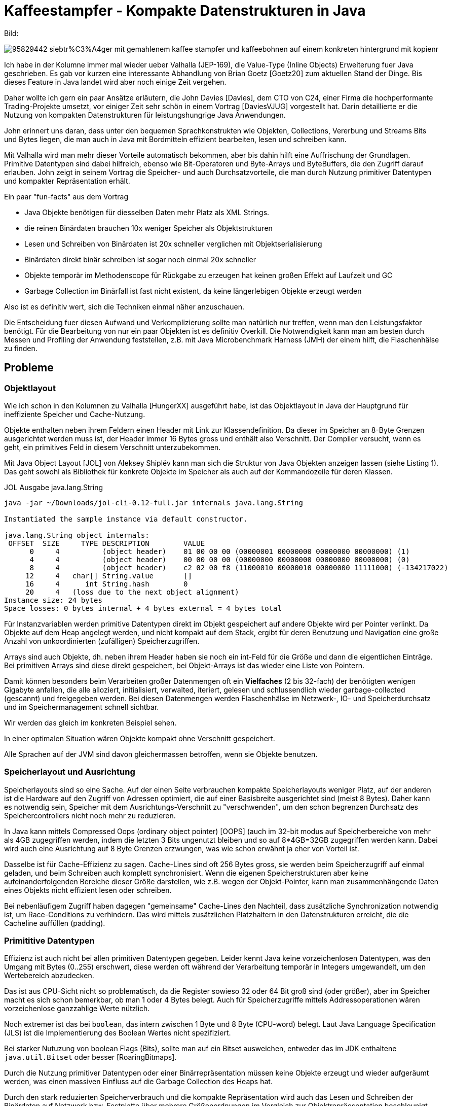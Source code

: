 = Kaffeestampfer - Kompakte Datenstrukturen in Java

Bild:

image::https://previews.123rf.com/images/dinabelenko/dinabelenko1802/dinabelenko180200248/95829442-siebtr%C3%A4ger-mit-gemahlenem-kaffee-stampfer-und-kaffeebohnen-auf-einem-konkreten-hintergrund-mit-kopienr.jpg[]

Ich habe in der Kolumne immer mal wieder ueber Valhalla (JEP-169), die Value-Type (Inline Objects) Erweiterung fuer Java geschrieben.
// Dieses ist jetzt fuer Java 16? als Preview geplant, 
Es gab vor kurzen eine interessante Abhandlung von Brian Goetz [Goetz20] zum aktuellen Stand der Dinge.
Bis dieses Feature in Java landet wird aber noch einige Zeit vergehen.

Daher wollte ich gern ein paar Ansätze erläutern, die John Davies [Davies], dem CTO von C24, einer Firma die hochperformante Trading-Projekte umsetzt, vor einiger Zeit sehr schön in einem Vortrag [DaviesVJUG] vorgestellt hat.
Darin detaillierte er die Nutzung von kompakten Datenstrukturen für leistungshungrige Java Anwendungen.

John erinnert uns daran, dass unter den bequemen Sprachkonstrukten wie Objekten, Collections, Vererbung und Streams Bits und Bytes liegen, die man auch in Java mit Bordmitteln effizient bearbeiten, lesen und schreiben kann.

Mit Valhalla wird man mehr dieser Vorteile automatisch bekommen, aber bis dahin hilft eine Auffrischung der Grundlagen.
Primitive Datentypen sind dabei hilfreich, ebenso wie Bit-Operatoren und Byte-Arrays und ByteBuffers, die den Zugriff darauf erlauben.
John zeigt in seinem Vortrag die Speicher- und auch Durchsatzvorteile, die man durch Nutzung primitiver Datentypen und kompakter Repräsentation erhält.

Ein paar "fun-facts" aus dem Vortrag 

- Java Objekte benötigen für diesselben Daten mehr Platz als XML Strings.
- die reinen Binärdaten brauchen 10x weniger Speicher als Objektstrukturen
- Lesen und Schreiben von Binärdaten ist 20x schneller verglichen mit Objektserialisierung
- Binärdaten direkt binär schreiben ist sogar noch einmal 20x schneller
- Objekte temporär im Methodenscope für Rückgabe zu erzeugen hat keinen großen Effekt auf Laufzeit und GC
- Garbage Collection im Binärfall ist fast nicht existent, da keine längerlebigen Objekte erzeugt werden
// - viel geringerer Resourcenverbrauch der Anwendung

Also ist es definitiv wert, sich die Techniken einmal näher anzuschauen.

Die Entscheidung fuer diesen Aufwand und Verkomplizierung sollte man natürlich nur treffen, wenn man den Leistungsfaktor benötigt.
Für die Bearbeitung von nur ein paar Objekten ist es definitiv Overkill.
Die Notwendigkeit kann man am besten durch Messen und Profiling der Anwendung feststellen, z.B. mit Java Microbenchmark Harness (JMH) der einem hilft, die Flaschenhälse zu finden.


////
Ab Java 15 tragen "sealed classes" (JEP 360) dazu bei einen Schritt weiter in die Richtung zu gehen.
Mit diesem Feature kann man beschränken, welche Typen von Superklassen ableiten können.
Das ist auch sehr praktisch für algebraische Datentypen die Computation durch Struktur ausdrücken und Pattern Matching (JEP 305).

.Beispiel für Sealed Classes
[source,java]
----
public sealed class Shape
    permits Circle, Rectangle, Square {...}
----
////

== Probleme

=== Objektlayout

Wie ich schon in den Kolumnen zu Valhalla [HungerXX] ausgeführt habe, ist das Objektlayout in Java der Hauptgrund für ineffiziente Speicher und Cache-Nutzung.

Objekte enthalten neben ihrem Feldern einen Header mit Link zur Klassendefinition. Da dieser im Speicher an 8-Byte Grenzen ausgerichtet werden muss ist, der Header immer 16 Bytes gross und enthält also Verschnitt.
Der Compiler versucht, wenn es geht, ein primitives Feld in diesem Verschnitt unterzubekommen. 

Mit Java Object Layout [JOL] von Aleksey Shiplëv kann man sich die Struktur von Java Objekten anzeigen lassen (siehe Listing 1).
Das geht sowohl als Bibliothek für konkrete Objekte im Speicher als auch auf der Kommandozeile für deren Klassen.

.JOL Ausgabe java.lang.String
----
java -jar ~/Downloads/jol-cli-0.12-full.jar internals java.lang.String

Instantiated the sample instance via default constructor.

java.lang.String object internals:
 OFFSET  SIZE     TYPE DESCRIPTION        VALUE
      0     4          (object header)    01 00 00 00 (00000001 00000000 00000000 00000000) (1)
      4     4          (object header)    00 00 00 00 (00000000 00000000 00000000 00000000) (0)
      8     4          (object header)    c2 02 00 f8 (11000010 00000010 00000000 11111000) (-134217022)
     12     4   char[] String.value       []
     16     4      int String.hash        0
     20     4   (loss due to the next object alignment)
Instance size: 24 bytes
Space losses: 0 bytes internal + 4 bytes external = 4 bytes total
----

Für Instanzvariablen werden primitive Datentypen direkt im Objekt gespeichert auf andere Objekte wird per Pointer verlinkt.
Da Objekte auf dem Heap angelegt werden, und nicht kompakt auf dem Stack, ergibt für deren Benutzung und Navigation eine große Anzahl von unkoordinierten (zufälligen) Speicherzugriffen.

Arrays sind auch Objekte, dh. neben ihrem Header haben sie noch ein int-Feld für die Größe und dann die eigentlichen Einträge.
Bei primitiven Arrays sind diese direkt gespeichert, bei Objekt-Arrays ist das wieder eine Liste von Pointern.

Damit können besonders beim Verarbeiten großer Datenmengen oft ein *Vielfaches* (2 bis 32-fach) der benötigten wenigen Gigabyte anfallen, die alle alloziert, initialisiert, verwalted, iteriert, gelesen und schlussendlich wieder garbage-collected (gescannt) und freigegeben werden.
Bei diesen Datenmengen werden Flaschenhälse im Netzwerk-, IO- und Speicherdurchsatz und im Speichermanagement schnell sichtbar.

Wir werden das gleich im konkreten Beispiel sehen.

In einer optimalen Situation wären Objekte kompakt ohne Verschnitt gespeichert.

// Neben dem zufälligen Speicherzugriff von Objekt-Pointern, TODO??

Alle Sprachen auf der JVM sind davon gleichermassen betroffen, wenn sie Objekte benutzen.

// store as string 1:1 from CSV
// getDate() -> read long * 86400000 -> ms new Date(xx)
// setDate(d) -> d.getTime() / 86400000L
// temporary objects on Eden Space (just to return from method) -> cheap
// serialize binary to  object output stream on top of BAOS 
// 

=== Speicherlayout und Ausrichtung

Speicherlayouts sind so eine Sache.
Auf der einen Seite verbrauchen kompakte Speicherlayouts weniger Platz, auf der anderen ist die Hardware auf den Zugriff von Adressen optimiert, die auf einer Basisbreite ausgerichtet sind (meist 8 Bytes).
Daher kann es notwendig sein, Speicher mit dem Ausrichtungs-Verschnitt zu "verschwenden", um den schon begrenzen Durchsatz des Speichercontrollers nicht noch mehr zu reduzieren.

In Java kann mittels Compressed Oops (ordinary object pointer) [OOPS] (auch im 32-bit modus auf Speicherbereiche von mehr als 4GB zugegriffen werden, indem die letzten 3 Bits ungenutzt bleiben und so auf 8*4GB=32GB zugegriffen werden kann.
Dabei wird auch eine Ausrichtung auf 8 Byte Grenzen erzwungen, was wie schon erwähnt ja eher von Vorteil ist.

Dasselbe ist für Cache-Effizienz zu sagen. 
Cache-Lines sind oft 256 Bytes gross, sie werden beim Speicherzugriff auf einmal geladen, und beim Schreiben auch komplett synchronisiert.
Wenn die eigenen Speicherstrukturen aber keine aufeinanderfolgenden Bereiche dieser Größe darstellen, wie z.B. wegen der Objekt-Pointer, kann man zusammenhängende Daten eines Objekts nicht effizient lesen oder schreiben.

Bei nebenläufigem Zugriff haben dagegen "gemeinsame" Cache-Lines den Nachteil, dass zusätzliche Synchronization notwendig ist, um Race-Conditions zu verhindern.
Das wird mittels zusätzlichen Platzhaltern in den Datenstrukturen erreicht, die die Cacheline auffüllen (padding).

=== Primititive Datentypen

Effizienz ist auch nicht bei allen primitiven Datentypen gegeben.
Leider kennt Java keine vorzeichenlosen Datentypen, was den Umgang mit Bytes (0..255) erschwert, diese werden oft während der Verarbeitung temporär in Integers umgewandelt, um den Wertebereich abzudecken.

Das ist aus CPU-Sicht nicht so problematisch, da die Register sowieso 32 oder 64 Bit groß sind (oder größer), aber im Speicher macht es sich schon bemerkbar, ob man 1 oder 4 Bytes belegt.
Auch für Speicherzugriffe mittels Addressoperationen wären vorzeichenlose ganzzahlige Werte nützlich.

Noch extremer ist das bei `boolean`, das intern zwischen 1 Byte und 8 Byte (CPU-word) belegt.
Laut Java Language Specification (JLS) ist die Implementierung des Boolean Wertes nicht spezifiziert.

Bei starker Nutuzung von boolean Flags (Bits), sollte man auf ein Bitset ausweichen, entweder das im JDK enthaltene `java.util.Bitset` oder besser [RoaringBitmaps].

Durch die Nutzung primitiver Datentypen oder einer Binärrepräsentation müssen keine Objekte erzeugt und wieder aufgeräumt werden, was einen massiven Einfluss auf die Garbage Collection des Heaps hat.

Durch den stark reduzierten Speicherverbrauch und die kompakte Repräsentation wird auch das Lesen und Schreiben der Binärdaten auf Netzwerk bzw. Festplatte über mehrere Größenordnungen im Vergleich zur Objektrepräesentation beschleunigt.

Im Beispiel wird das an konkreten Messwerten deutlich.

=== Java Streams

Java Streams sind sehr bequem, man kann mit ihnen auf Abfolgen (Streams) von primitiven (`IntStream`) und nichtprimitiven Objekten (`Stream<T>`) operieren.
Viele Operationen können Werte modifiziert (`map`) oder nicht (`filter`) durchreichen, andere Operationen `collect, sort` müssen intern temporäre Datenstrukturen nutzen.

Besonders die nichtprimitiven Streams sind teilweise intern nicht sehr effzient, weil sie ständig Objekte erzeugen, ggf. Zwischenergebnisse ablegen und dynamisch wachsende Datenstrukturen handhaben.
Bei den primitiven Streams sind Operationen wie `distinct()` darauf angewiesen ein dynamisch wachsendes check-set aufzubauen.

Wenn man genau weiss was man tut, sind in performance-kritischen Bereichen for-loops effizienter, oder Bulk-Operationen auf einem Speicherbereich.
Diese können vom Compiler ggf. auch in Single-Instruction-Multiple-Data Operationen (SIMD) umgewandelt werden.

Mittels operationen wie `mapToInt` oder `mapToObj` kann man zwischen den genutzten Stream-Typen wechseln.

////
== Datenformate

- CSV
- XML
- Fixed Size
- Objekt
- Compact

- CSV  -> openscsv. vs. manual reader
// - 70 byes in CSV -> 450 bytes in java 
////

== Ansatz

Komprimierung kann teilweise helfen, da CPU-Cyclen heutzutage günstiger sind, als Speicherdurchsatz.
Es kann sich also ggf. schon lohnen, Daten im Rahmen einer Verwaltungsstruktur (Pages) zu komprimieren.
Ein Problem bei Komprimierung ist oft, dass die Ergebnisse dynamische Größen haben, was wieder dynamische Speicherverwaltung nach sich zieht.

Der Ansatz von John Davies beruht dagegen darauf, komplexere Objekte nicht dynamisch zu verwalten sondern als Datenstrukturen mit Einträgen fester Größe abzulegen (Compaction statt Compression).
Das benötigt natürlich Vorabinformationen über die Art der Daten, ihre Wertebereiche, Stabilität und Gültigkeitskriterien.

Dies Einträge (primitiver Werte) werden dann z.B. in Byte-Arrays oder `ByteBuffer` abgelegt und mittels Zugriffs-Methoden (Accessors) für Lesen und ggf. Schreiben (Nebeläufigkeit!) bereitgestellt.

Für bestimmte Datenbreiten, kann man auch mittels des dualen Logarithmus berechnen wieviele Bits benötigt werden, um noch kompakter abzuspeichern.
Durch die Nutzung von Bitmasken können diese Daten in größeren Strukturen kompakt abgelegt und gelesen werden.

Zum Beispiel könnten Jahreszahlen mit 4 Dezimalstellen mit `ln(9999)/ln(2) = 13.3 bit = 14 bit also 2 bytes` abspeichern.

Klassisch dynamische Strukturen wie Strings können entweder auch auf eine feste Größe (z.B. Aktien-Bezeichner, Flughäfen, Länderkürzel o.ä.) fixiert oder vorher mittels einer Auflösung (z.b. Index in einem sortieren String-Array) auf einen numerischen Wert abgebildet werden.

.Index, um Kundennummer auf fortlaufenden Index Wert abzubilden
[source,java]
----
String[] custNos=customers.map(Customer::custNo).sort()
       .toArray(size -> String[]:new);

int customerIndex = Arrays.binarySearch(custNo);
----

Es ist auch möglich Zeichen mit einem reduzierten Code-Sytem z.B. 26 Buchstaben, mit Leerzeichen und ein paar Sonderzeichen in `4 bit = 0..31` unterzubekommen.
Das wird in Neo4j z.b. auch für komprimierte Speicherung bestimmter Informationen wie Zahlen in Strings, UUIDs, Datumsangaben, oder IP-Adressen genutzt, die nur eines begrenzten Zeichensets bedürfen.

Für ein Datumswert wird in Java oft ein long mit 8 Bytes für die Millisekunden seit Jan 1, 1970 genutzt.
Wenn ich aber nur an Tag-Monat-Jahr interessiert bin, reichen ggf. 0..31 (5 bit), 0..11 (4 bit), 0..99 (7 bit) oder 0..9999 (14 bit), also 16 bit oder 23 bit.
Man kann aber auch wie John, einfach den Millisekundenwert auf Stunden oder Tage reduzieren und diesen direkt speichern, das benötigt dann auch nur 26 bit für Sekundenauflösung.

image::https://www.jrebel.com/wp-content/uploads/2015/11/compacting-data-gives-java-performance-boost-640x328.png[]

Felder können mittels Angabe von Größe und dann ihren Einträgen dargestellt werden, sollten aber möglichst auch eine feste Größe haben.

Wenn sich der Ansatz bewährt, kann man für verschiedene Formate / Entitäten einen Code-Generator schreiben, der die Zugriffsmethoden und Encoding/Decoding automatisch erzeugt.

Ein Vorteil dieses Ansatzes ist, dass Daten(typen) und Wertebereiche nicht dynamisch analysiert und behandelt werden müssen, sondern mit dem Wissen um die Domäne spezifisch gehandhabt werden können.
Das ergibt auch einen Vorteil gegenüber anderen "binären" Serialisierungsbibliotheken.

Es gibt auch Bibliotheken und in der Richtung, wie [CBOR], BSON, Chronicle-Wire und für Serialisierung Avro, Kryo (HungerXX), ProtoBuf, Captn'Proto.

== APIs

Hier sollen noch einmal kurz einige der APIs und Operatoren genannt, werden, die man in Java für die Handhabung primitiver Binärwerte nutzen kann.

Zuerst die numerischen primitiven Datentypen.

.Primitive Datentypen in Java
[%autowidth,opts=header, cols="m,a,a,a"]
|===
| Name | Typ | Größe (Bit) | Wertebereich
| boolean | Bit | 8..16 | false, true
| byte | Ganzzahl | 8 | -128 ... 128
| short |Ganzzahl | 16 | -32768 ... 32767
| int  | GZ | 32 | -2^31 ... 2^31-1
| long | GZ | 64 | -2^64 ... 2^64-1
| float | Gleitkomma | 32 | 1.4*10^-45 .. 3.4*10^38
| double | Gleitkomma | 64 | 4.9*10^-324 .. 1.8*10^308
|===

Wie allgemein bekannt ist die Repräsentation von Zahlen im Speicher und CPU binär.
So wird z.b. die Zahl 42 durch `0010 1010` dargestellt, in dem jede Stelle eine Zweierpotenz `2^n` (n=0..8) darstellt.
Nur zur besseren Lesbarkeit für uns Menschen wird hexadezimale Darstellung genutzt wo pro Ziffer (Nibble) mit 0..9..A..F 16 Zustände dargestellt werden, zwei dieser Nibbles sind 1 Byte (0..255), vier ein Integers und 8 ein Long-Wert.
Für 42 ist das `2A = 2*16 + 10`.

Auf Binärbasis wird in der CPU gerechnet, und Bit-Operationen (siehe Tabelle) ausgeführt.

.Bitoperationen in Java
[%autowidth,opts=header, cols="a,m"]
|===
| Name | Operator
| AND | &
| OR | \|
| XOR | ^
| NOT | ~
| SHIFT LEFT | <<
| SHIFT RIGHT +
(Vorzeichen-padded) | >>
| SHIFT RIGHT (0-padded)  | >>>
|===

Bitoperationen können genutzt werden, um einzelne Bits in einem Int zu setzen und zu lesen (testen).
Sie sind auch nützlich um mit einer Bitmaske nur einen Teil der Daten zuzugreifen.

Wenn man die unteren 4 Bit eines Bytes lesen will, kann man das mittels der Maske in der die unteren 4 Bits `(0b00001111 / 0x0F)` gesetzt sind und einer binären-AND Operation erreichen, die oberen Bits werden dann auf 0 gesetzt.
Für höherwertige Bereiche muss man ggf. den Wert noch um die jeweiligen Stellen nach rechts verschieben.

Zum Testen eines Bits kann man eine Bit-Maske mit dieser Stelle nutzen, und überprüfen ob das Ergebnis nicht 0 ist.

.Beispiel für Bit-Operationen in `jshell`.
[source,java]
----
var a = 0x2a
a ==> 42

Integer.toHexString(a)
$7 ==> "2a"

Integer.toBinaryString(a)
$9 ==> "101010"

// untere 4 Bit
a & 0x0F
$2 ==> 10
// oder binär
a & 0b00001111
$3 ==> 10

// obere 4 bit
(a & 0xF0) >>> 4
$8 ==> 2

// Klammern beachten, Shift hat Vorrang
a & 0xF0 >> 4 // 0b11110000 >> 4 = 0b00001111
$4 ==> 10

// Bit test von Bit 0 und 1
jshell> (a & 0b0001) != 0
$12 ==> false

(a & 0b0010) != 0
$11 ==> true

// Bit 1 setzen
a = a | 0b0001
a ==> 43
Integer.toBinaryString(a)
$14 ==> "101011"

// Bit 1 löschen, AND mit negierter Bit-Maske
// 0b11111110 (0xFE) oder ~0b0001 (~0x01)
a = a & ~0b0001
a ==> 42
----

Hier ist eine Hilfsklasse, die ich geschrieben habe, um Daten mit einer gewissen Breite an Bytes an einem bestimmten Offset in einem Bytearray zu verwalten.
Die Anzahl der Daten muss vorbestimmt und fix sein.

.Data.java
[source,java]
----
package de.jexp;

public class Data {
    private final byte[] data;
    public Data(int size) {
        this.data = new byte[size];
    }
    long read(int offset, int len) {
        long result = 0;
        for (int idx = 0; idx < len; idx++) {
            result = result << 8 | (0xFF & data[offset+idx]);
        }
        return result;
    }
    // schreiben der niedrigstwertigen Bits von hinten
    void write(long value, int offset, int len) {
        for (int idx = offset + len - 1; idx >= offset; idx--) {
            data[idx] = (byte) (0xFF & value);
            value >>>= 8;
        }
    }

    @Override
    public String toString() {
        return "Data["+data.length+"]";
    }
}
----

Genauso könnte man einen ByteBuffer nehmen und mittels `readInt, readByte, readLong` hantieren und dann die entsprechenden überzähligen Bytes mittels Maske wegfiltern.
Dann muss man aber ggf. aufpassen dass nicht bei einem ByteBuffer der Größe 3 ein `readInt()` wegen Verletzung der Feldlänge fehlschlägt.

.Anwendung für eine JavaSpektrum Klasse, um eine Seite einer Ausgabe zu referenzieren
----
class JavaSpektrum {
    final static int 
    JAHR=1,  /* 00..99 7bit */
    ISSUE=1, /* 1..6   3bit */
    PAGE=1;  /* 1..62  6bit */

    // Offsets im Byte-Array
    final static int JAHR_OFF=0, ISSUE_OFF=JAHR_OFF+JAHR, 
                     PAGE_OFF=ISSUE_OFF+ISSUE;
    Data data = new Data(JAHR+ISSUE+PAGE);    
    public int getJahr() { return data.read(JAHR_OFF, JAHR); }
    public void setJahr(int jahr) { data.write(JAHR_OFF, JAHR); }
    ...
}
----

// TODO CSV example instead like John, e.g. my transaction writer
// e.g. one CSV per store store
// generate csv on disk, load into full and compressed memory structure
// compute average sales per product on nested an flat objects and compressed structure

=== Beispiel

Hier ein Beispiel für die Umsatzauswertung eines Händlers bei dem Transaktionen jeder Filiale täglich als CSV abgeliefert werden. [GitHubCompact]

Wer denkt, das heutzutage nicht mehr realistisch ist und alles direkt online gemeldet wird, hat noch keinen Spass mit XML-basierten Kassensystemen gehabt.

Unser Beispielhändler hat 10000 Filialen mit 10000 Kunden pro Tag, die durchschnittlich 10 Dinge kaufen, also ca 100 Millionen Produktumsätze.

Die Grundstruktur eines (vereinfachten) Umsatzes sieht so aus:

[opts=header, cols="a,m,m,m,m"]
|===
| Attribut | Wertebereich | regulärer Datentyp | Bits benötigt | Bytes
| Zeitpunkt | yyyy-MM-dd HH:mm | Date | 25 | 4
| Filiale | 0..10000 | String | 14 | 2
| Produkt | 0..5000 | String | 13 | 2
| Kunde | 0..50000 | String | 16 | 2
| Bon (pro filiale) | 0..10000 | String | 16 | 2
| Anzahl | 0..250 | int | 8 | 1
| Preis | 0..250000 | BigDecimal | 18 | 3
|===

Um die reguläre und binäre Variante zusammen testen zu können führen wir 2 Interfaces ein
.Interfaces für Bon und BonItem
[source,java]
----
interface Bon {
    LocalDateTime getTime();
    String getStore();
    String getBon();
    BigDecimal getTotal();
}

interface BonItem {
    String getProduct();
    BigDecimal getTotal();
    int getQuantity();
}
----

.Implementierung mittels Objekten (POJOs)
[source,java]
----
class BonObject implements Bon {
    private final LocalDateTime time;
    private final Store store;
    private final String bon;
    private final List<BonItem> items = new ArrayList<>(25);

    public BigDecimal getTotal() {
        return items.stream().map(BonItem::getTotal).reduce( BigDecimal.ZERO, BigDecimal::add);
    }

    public BonObject(Store store, String bon, LocalDateTime time) {
        this.bon = bon;
        this.store = store;
        this.time = time;
    }
    public void addItem(int quantity, Product product) {
        this.items.add(new LineItem(quantity,product));
    }
    // getter weggelassen
}

class LineItem implements BonItem {
    private final int quantity;
    private final Product product;

    public BigDecimal getTotal() {
        return product.getPrice()
           .multiply(BigDecimal.valueOf(quantity));
    }

    public LineItem(int quantity, Product product) {
        this.quantity = quantity;
        this.product = product;
    }
    public int getQuantity() {
        return quantity;
    }
    public String getProduct() {
        return product.getProduct();
    }
}

class Product {
    private final String product;
    private final BigDecimal price;

    public Product(String product, BigDecimal price) {
        this.product = product;
        this.price = price;
    }
    // getter
}
----

Und hier ist die Variante der kompakten Speicherung der Daten im Binärformat.

.Binärrepresentation der Daten
[source,java]
----
public class BonBinary implements Bon {
    final static int TIME=4, STORE=2, BON = 2, 
      CUSTOMER=2, PRODUCT=2, QUANTITY = 1, PRICE=3;
    private static final int SIZE = TIME+STORE+BON+CUSTOMER;
    private static final int ITEM_SIZE = 
      PRODUCT+ QUANTITY +PRICE;

    final static int TIME_OFF = 0, 
      STORE_OFF = TIME_OFF + TIME, BON_OFF = STORE_OFF+STORE,
      CUSTOMER_OFF = BON_OFF + BON;
    final static int  PRODUCT_OFF = 0, 
      QUANTITY_OFF = PRODUCT_OFF + PRODUCT, 
      PRICE_OFF = QUANTITY_OFF + QUANTITY;

    private final int count;
    private final Data data;

    public BonBinary(LocalDateTime time, String store, String bon, int count) {
        data = new Data(SIZE + count * ITEM_SIZE);
        this.count = count;
        long minutes = time.toEpochSecond(ZoneOffset.UTC) / 60;
        data.write(minutes, TIME_OFF,TIME);
        data.write(Long.parseLong(store), STORE_OFF,STORE);
        data.write(Long.parseLong(bon), BON_OFF,BON);
    }

    public LocalDateTime getTime() {
        long minutes = data.read(TIME_OFF, TIME);
        return LocalDateTime.ofEpochSecond(minutes*60,0,ZoneOffset.UTC);
    }

    public String getStore() {
        return String.valueOf(data.read(STORE_OFF,STORE));
    }

    @Override
    public BigDecimal getTotal() {
        long result = 0;
        for (int item=0;item<count;item++) {
             int off = SIZE + item*ITEM_SIZE;
             result += 
                 data.read(off + QUANTITY_OFF, QUANTITY) *
                 data.read(off + PRICE_OFF, PRICE);
        }
        return BigDecimal.valueOf(result, 2);
    }

    public void addItem(int item, int quantity, String product, BigDecimal price) {
        int off = SIZE + item * ITEM_SIZE;
        data.write(quantity, off + QUANTITY_OFF, QUANTITY);
        data.write(Long.parseLong(product),off + PRODUCT_OFF, PRODUCT);
        data.write(price.unscaledValue().longValue(),off + PRICE_OFF, PRICE);
    }
}
----

Zur Zeit werden Bons noch als Objektliste im Store gehalten, das könnte man durch ein großes ByteArray ersetzen, dass alle Umsätze des Stores enthält. 

Hier der Umsatz pro Produkt als ein Beispiel für die Nutzung der Daten in unserer Struktur.

.Berechnung des Umsatzes pro Produkt in Objekten
[source,java]
----
Map<String, BigDecimal> totals =
    stores.stream()
    .flatMap(s -> s.getBons().stream())
    .flatMap(b -> b.getItems().stream())
    .collect(Collectors.groupingBy(BonItem::getProduct,
    Collectors.reducing(BigDecimal.ZERO, BonItem::getTotal, BigDecimal::add)));
----

.Berechnung des Umsatzes pro Produkt in Binärrepräsentation
[source,java]
----
long[] totals = new long[PRODUCTS];

// neue Methode in BonBinary
public void addProductSales(long[] products) {
    for (int item=0;item<count;item++) {
        int off = SIZE + item*ITEM_SIZE;
        products[(int)data.read(off + PRODUCT_OFF, PRODUCT)]
            += data.read(off + QUANTITY_OFF, QUANTITY)
            * data.read(off + PRICE_OFF, PRICE);
    }
}
----

Eine Optimierung die ich aufgrund der Datenbreiten nicht verfolgt habe, ist mehrere kleine Werte (1..4 bits) in ein einziges Byte zu packen oder Werte über Bytegrenzen hinweg zu hantieren. 
Obwohl man noch ein paar extra Bits spart, ist letzeres oft zuviel Verwaltungsaufwand und sollte nur in Ausnahmefällen notwendig sein.

== Daten generieren, Laden und Speichern

Um schnell CSV Dateien mit Testdaten für Neo4j erzeugen zu können, habe ich vor einiger Zeit folgenden Ansatz [HungerGitHubCSV] gewählt:

Es gibt nur ein Byte-Array als CSV-Zeile fixer Breite, in der alle statischen Informationen, inklusive Kommas vorbelegt sind.

Zum Erzeugen der Daten pro Zeile werden nur die Bytes angepasst, deren Werte sich ändern müssen, dabei können Leerstellen mit Leerzeichen oder führenden Nullen aufgefüllt werden (oder man nutzt einen Wertebereich, dessen Minimalwert schon die volle Breite hat).
Nachdem die Zeile aktualisiert wurde, wird sie mittels `outputStream.write(bytes)` in die CSV-Datei geschrieben.
Damit muss kein einziges Objekt zusätzlich erzeugt werden.
 
Zum Parallelisieren erzeugt man so viele Threads wie CPUs und lässt jeden Thread seine eigene "Byte-Zeile" modifizieren und in eine eigene CSV Datei schreiben (mit GZip-Komprimierung).
Mit diesem Ansatz konnte ich mehre Terabytes an Testdaten in wenigen Minuten auf einem System mit 144 CPUs und NVMe Disks mit 2GB/Sekunde erzeugen.
Das hat wirklich Spass gemacht.

Die Byte-Arrays unserer binären Repräsentation kann man direkt in Dateien schreiben und lesen, was besonders mit NIO [HungerXX] sehr effektiv ist. 
Falls sie variable Größen haben, wird die Länge als Int-Wert vor dem Byte-Array vermerkt.

Um CSV-Dateien ohne Sonderbehandlungen sehr schnell einzulesen, kann man die Datei blockweise (z.b. in Blöcken von 1MB) einlesen, selbst Zeichen für Zeichen nach Komma und Zeilenumbruch suchen. 
Das Einlesen der Blöcke kann auch asynchron im Hintergrund geschehen. [HungerGitHubCSV]

Sonst empfehle ich [OpenCSV] zum Lesen und Schreiben von CSV Dateien - insbesondere mit allen Eigenheiten des Formats, wenn man die Quelle nicht kontrolliert.

== Vorgehen für die Optimierung

Das Vorgehen ist recht unkompliziert.
Man modelliert seine Daten regulär als Objekte (oder Records) und implementiert die Operationen die man benötigt um die Anforderungen an die Anwendung zu erfüllen und zu testen.
Wenn diese Grundlagen gegeben sind, und festgestellt wird, dass bestimmte Performanceanforderungen nicht erfüllt werden, kann man spezifische Bereiche der Anwendung in ein kompaktes Binärformat überführen.

Wenn man die Änderungen an der darunterliegenden Datenrepräsentation verstecken will, kann man Zugriffs-Interfaces benutzen, die sowohl von den regulären POJOs als auch von unserer kompakten Repräsentation genutzt werden können.
Das erlaubt es nur die kritischen Aspekte der Verarbeitung mit einer komplexeren Struktur zu versehen und im Allgemeinen Java Objekte zu belassen.

// line as compact representation
// system unixtime / seconds per day -> date -> 2 bytes -> 2^16/365 -> 179 years
// TODO Beispiel

// TODO binary storage, fixed size

== Benchmarks

Wie zuvor wollen wir JMH benutzen, um den Unterschied in den 2 Implementierungen zu messen.

Zum einen testen wir das Generieren der Daten und Erzeugen der Objekte, zum anderen die Berechnung des Gesamtumsatzes pro Produkt.

.JMH Test Ausgaben
[source]
----
Benchmark                                Mode  Cnt    Score   Error  Units
ComputeBenchmark.totalPerProductBinary  thrpt   10  303.106 ± 1.298  ops/s
ComputeBenchmark.totalPerProductObject  thrpt   10   17.154 ± 0.220  ops/s
GenerateBenchmark.generateBinary        thrpt   10   44.676 ± 0.520  ops/s
GenerateBenchmark.generateObjects       thrpt   10  105.691 ± 3.054  ops/s
----

TODO
Sowohl die Generierung der Daten als auch die Berechnung der Gesamtumsätze zeigt, dass die Binärvariante deutlich schneller ist.

// Ich habe das auch noch einmal mit mehr Speicher (16GB) und alle 10000 Filialen durchexerziert, hier sind die Ergebnisse.

Der Speicherverbrauch unserer Strukturen ist im Fall unserer "festen" Datenstruktur einfach zu berechnen.
Für jeden Umsatz benötigen wir 10+X*6 Bytes, dh. für den Gesamtumsatz bei 10 Artikel pro Kunden: 

* 10000 Filialen * 10000 Einkäufe * 10 Bytes = 0,9GB
* 10000 Filialen * 10000 Einkäufe * 10 Artikel * 6 = 5,6GB

Für die Objekt-Variante benutzen wir die Java Object Layout als Bibliothek, um es für eine Filiale zu berechnen und dann hochzurechnen:

.Berechnung des Speicherverbrauch für die Objekt-Variante
[source,java]
----
Store store = new Generator().generateObjects(1).get(0);
System.out.println("store.getBons().size() = " + store.getBons().size());
int items = store.getBons().stream().mapToInt( b -> b.getItems().size() ).sum();
System.out.println("items = " + items);
String footprint = GraphLayout.parseInstance(store).toFootprint();
System.out.println("footprint = " + footprint);
----

[source]
----
bons = 10000
items = 506050

footprint =  footprint:
     COUNT       AVG       SUM   DESCRIPTION
     20001        24    480024   [B
     10001       282   2822176   [Ljava.lang.Object;
     10000        32    320000   de.jexp.BonObject
    506050        24  12145200   de.jexp.LineItem
     10000        24    240000   de.jexp.Product
         1        24        24   de.jexp.Store
     20001        24    480024   java.lang.String
     10000        40    400000   java.math.BigDecimal
         1        24        24   java.time.LocalDate
         1        24        24   java.time.LocalDateTime
         1        24        24   java.time.LocalTime
     10001        24    240024   java.util.ArrayList
    596058            17127544   (total) 
----

Eine Filiale hat also 16.3MB das macht für alle 100000 => 1.6 TB

* Filiale:
* Gesamt:

== Fazit

Für leistungshungrige Bereiche einer Anwendung, die an ihre Grenzen kommt, lohnt es sich auf jeden Fall kompakte Datenstrukturen anzuschauen.
Und wenn es nur ist, um die Differenz zum technisch Möglichen aufzuzeigen.
Wer an dem Thema weiter Interesse hat, dem ist das Buch [HackersDelight] empfohlen. 

== Referenzen

// * [Davies2015] Binary instead of Objects https://vimeo.com/138956045 / https://www.slideshare.net/c24tech/john-davies-high-performance-java-binary-from-javazone-2015
* [RoaringBitmaps] https://roaringbitmap.org/
* [Goetz20] http://cr.openjdk.java.net/~briangoetz/valhalla/sov/01-background.html
* [OOPS] https://wiki.openjdk.java.net/display/HotSpot/CompressedOops
* https://www.slideshare.net/c24tech/john-davies-high-performance-java-binary-from-javazone-2015
* https://dzone.com/articles/project-valhalla-fast-and-furious-java
* https://vimeo.com/138956045
* [JOL] https://openjdk.java.net/projects/code-tools/jol/
* [DaviesVJUG] https://www.jrebel.com/blog/java-performance-vs-c-performance-by-john-davies
* Slides: https://www.slideshare.net/c24tech/vjug-getting-c-c-performance-out-of-java
* [CBOR] https://en.wikipedia.org/wiki/CBOR
* [HungerGithubCSVReader] https://github.com/jexp/batch-import/blob/3.0/src/main/java/org/neo4j/batchimport/utils/Chunker.java
* [HungerGithubCSVGenerator] https://github.com/jexp/neo4j-large-datagen/blob/master/src/main/java/TransactionFileGenerator.java
* [HackersDelight] Hacker's Delight, Henry S Warren, 2015, Addison Wesley;
* [OpenCSV] http://opencsv.sourceforge.net/